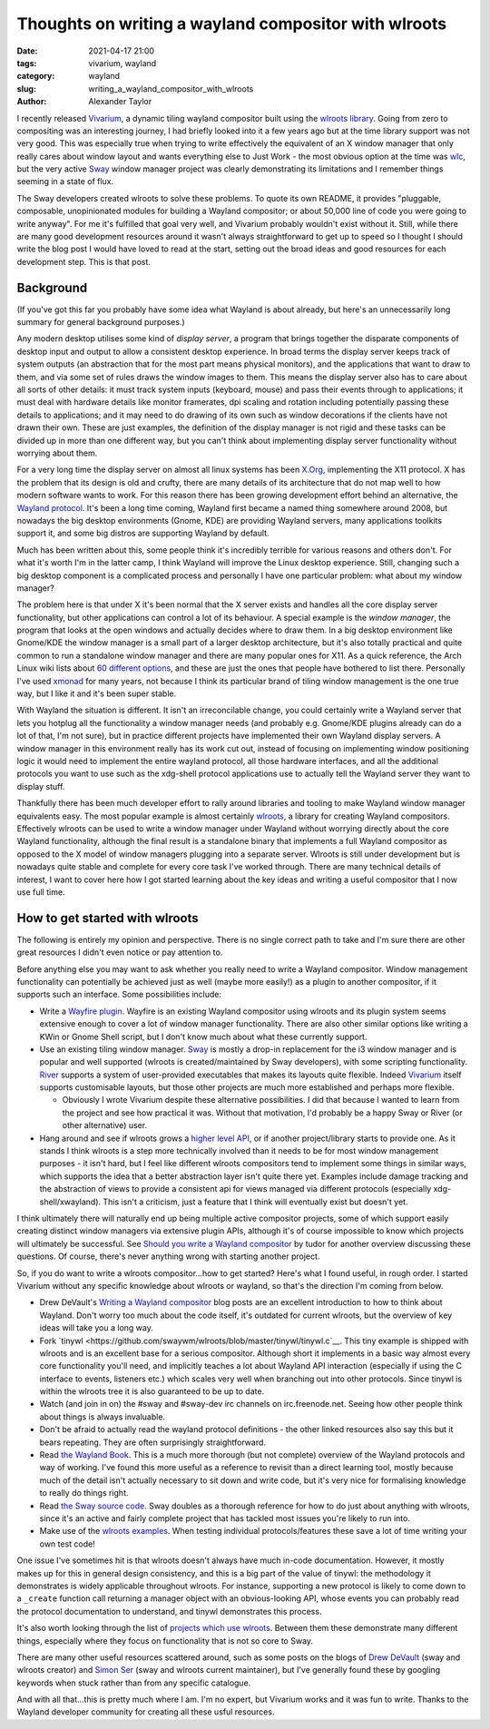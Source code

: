 Thoughts on writing a wayland compositor with wlroots
#####################################################

:date: 2021-04-17 21:00
:tags: vivarium, wayland
:category: wayland
:slug: writing_a_wayland_compositor_with_wlroots
:author: Alexander Taylor

I recently released `Vivarium <{filename}/20210226-vivarium.rst>`__, a dynamic tiling
wayland compositor built using the `wlroots library <https://github.com/swaywm/wlroots>`__.
Going from zero to compositing was an interesting
journey, I had briefly looked into it a few years ago but at the time library support was
not very good. This was especially true when trying to write effectively the equivalent of
an X window manager that only really cares about window layout and wants everything else
to Just Work - the most obvious option at the time was `wlc
<https://github.com/Cloudef/wlc>`__, but the very active `Sway <https://swaywm.org/>`__
window manager project was clearly demonstrating its limitations and I remember things
seeming in a state of flux.

The Sway developers created wlroots to solve these problems. To quote its own README, it
provides "pluggable, composable, unopinionated modules for building a Wayland compositor;
or about 50,000 line of code you were going to write anyway". For me it's fulfilled that
goal very well, and Vivarium probably wouldn't exist without it. Still, while there are
many good development resources around it wasn't always straightforward to get up to speed
so I thought I should write the blog post I would have loved to read at the start, setting
out the broad ideas and good resources for each development step. This is that post.

Background
==========

(If you've got this far you probably have some idea what Wayland is about already, but
here's an unnecessarily long summary for general background purposes.)

Any modern desktop utilises some kind of *display server*, a program that brings together
the disparate components of desktop input and output to allow a consistent desktop
experience. In broad terms the display server keeps track of system outputs (an
abstraction that for the most part means physical monitors), and the applications that
want to draw to them, and via some set of rules draws the window images to them. This
means the display server also has to care about all sorts of other details: it must track
system inputs (keyboard, mouse) and pass their events through to applications; it must
deal with hardware details like monitor framerates, dpi scaling and rotation including
potentially passing these details to applications; and it may need to do drawing of its
own such as window decorations if the clients have not drawn their own. These are just
examples, the definition of the display manager is not rigid and these tasks can be
divided up in more than one different way, but you can't think about implementing display
server functionality without worrying about them.

For a very long time the display server on almost all linux systems has been `X.Org
<https://www.x.org/wiki/>`__, implementing the X11 protocol. X has the problem that its
design is old and crufty, there are many details of its architecture that do not map well
to how modern software wants to work. For this reason there has been growing development
effort behind an alternative, the `Wayland protocol
<https://wayland.freedesktop.org/>`__. It's been a long time coming, Wayland first became
a named thing somewhere around 2008, but nowadays the big desktop environments (Gnome,
KDE) are providing Wayland servers, many applications toolkits support it, and some big
distros are supporting Wayland by default.

Much has been written about this, some people think it's incredibly terrible for various
reasons and others don't. For what it's worth I'm in the latter camp, I think Wayland will
improve the Linux desktop experience. Still, changing such a big desktop component is a
complicated process and personally I have one particular problem: what about my window
manager?

The problem here is that under X it's been normal that the X server exists and handles all
the core display server functionality, but other applications can control a lot of its
behaviour. A special example is the *window manager*, the program that looks at the open
windows and actually decides where to draw them. In a big desktop environment like
Gnome/KDE the window manager is a small part of a larger desktop architecture, but it's
also totally practical and quite common to run a standalone window manager and there are
many popular ones for X11. As a quick reference, the Arch Linux wiki lists about `60
different options <https://wiki.archlinux.org/index.php/window_manager>`__, and these are
just the ones that people have bothered to list there. Personally I've used `xmonad
<https://xmonad.org/>`__ for many years, not because I think its particular brand of
tiling window management is the one true way, but I like it and it's been super stable.

With Wayland the situation is different. It isn't an irreconcilable change, you could
certainly write a Wayland server that lets you hotplug all the functionality a window
manager needs (and probably e.g. Gnome/KDE plugins already can do a lot of that, I'm not
sure), but in practice different projects have implemented their own Wayland display
servers. A window manager in this environment really has its work cut out, instead of
focusing on implementing window positioning logic it would need to implement the entire
wayland protocol, all those hardware interfaces, and all the additional protocols you
want to use such as the xdg-shell protocol applications use to actually tell the
Wayland server they want to display stuff.

Thankfully there has been much developer effort to rally around libraries and tooling to
make Wayland window manager equivalents easy. The most popular example is almost certainly
`wlroots <https://github.com/swaywm/wlroots>`__, a library for creating Wayland
compositors. Effectively wlroots can be used to write a window manager under Wayland
without worrying directly about the core Wayland functionality, although the final result is a
standalone binary that implements a full Wayland compositor as opposed to the X model of
window managers plugging into a separate server. Wlroots is still under development but is
nowadays quite stable and complete for every core task I've worked through. There are many
technical details of interest, I want to cover here how I got started learning about the
key ideas and writing a useful compositor that I now use full time.


How to get started with wlroots
===============================

The following is entirely my opinion and perspective. There is no single correct path to
take and I'm sure there are other great resources I didn't even notice or pay attention
to.

Before anything else you may want to ask whether you really need to write a Wayland
compositor. Window management functionality can potentially be achieved just as well
(maybe more easily!) as a plugin to another compositor, if it supports such an
interface. Some possibilities include:

* Write a `Wayfire plugin
  <https://github.com/WayfireWM/wayfire/wiki/Plugin-architecture>`__. Wayfire is an
  existing Wayland compositor using wlroots and its plugin system seems extensive enough
  to cover a lot of window manager functionality. There are also other similar options
  like writing a KWin or Gnome Shell script, but I don't know much about what these
  currently support.
* Use an existing tiling window manager. `Sway <https://swaywm.org/>`__ is mostly a
  drop-in replacement for the i3 window manager and is popular and well supported (wlroots
  is created/maintained by Sway developers), with some scripting functionality. `River
  <https://github.com/ifreund/river>`__ supports a system of user-provided executables
  that makes its layouts quite flexible. Indeed `Vivarium
  <https://github.com/inclement/vivarium>`__ itself supports customisable layouts, but
  those other projects are much more established and perhaps more flexible.

  * Obviously I wrote Vivarium despite these alternative possibilities. I did that because
    I wanted to learn from the project and see how practical it was. Without that
    motivation, I'd probably be a happy Sway or River (or other alternative) user.

* Hang around and see if wlroots grows a `higher level API
  <https://github.com/swaywm/wlroots/issues/1826>`__, or if another project/library starts
  to provide one. As it stands I think wlroots is a step more technically involved than it
  needs to be for most window management purposes - it isn't hard, but I feel like
  different wlroots compositors tend to implement some things in similar ways, which
  supports the idea that a better abstraction layer isn't quite there yet. Examples
  include damage tracking and the abstraction of views to provide a consistent
  api for views managed via different protocols (especially xdg-shell/xwayland). This isn't a
  criticism, just a feature that I think will eventually exist but doesn't yet.

I think ultimately there will naturally end up being multiple active compositor projects,
some of which support easily creating distinct window managers via extensive plugin
APIs, although it's of course impossible to know which projects will ultimately be
successful. See `Should you write a Wayland compositor
<https://tudorr.ro/blog/technical/2021/01/26/the-wayland-experience/>`__ by tudor for
another overview discussing these questions. Of course, there's never anything wrong with
starting another project.

So, if you do want to write a wlroots compositor...how to get started? Here's what I found
useful, in rough order. I started Vivarium without any specific knowledge about wlroots or
wayland, so that's the direction I'm coming from below.

* Drew DeVault's `Writing a Wayland compositor
  <https://drewdevault.com/2018/02/17/Writing-a-Wayland-compositor-1.html>`__ blog posts
  are an excellent introduction to how to think about Wayland. Don't worry too much about
  the code itself, it's outdated for current wlroots, but the overview of key ideas will
  take you a long way.
* Fork `tinywl <https://github.com/swaywm/wlroots/blob/master/tinywl/tinywl.c`__. This
  tiny example is shipped with wlroots and is an excellent base for a serious
  compositor. Although short it implements in a basic way almost every core
  functionality you'll need, and implicitly teaches a lot about Wayland API interaction
  (especially if using the C interface to events, listeners etc.) which scales very well
  when branching out into other protocols. Since tinywl is within the wlroots tree it is
  also guaranteed to be up to date.
* Watch (and join in on) the #sway and #sway-dev irc channels on irc.freenode.net. Seeing
  how other people think about things is always invaluable.
* Don't be afraid to actually read the wayland protocol definitions - the other linked
  resources also say this but it bears repeating. They are often surprisingly
  straightforward.
* Read `the Wayland Book <https://wayland-book.com/>`__. This is a much more thorough (but
  not complete) overview of the Wayland protocols and way of working. I've found this more
  useful as a reference to revisit than a direct learning tool, mostly because much of the
  detail isn't actually necessary to sit down and write code, but it's very nice for
  formalising knowledge to really do things right.
* Read `the Sway source code <https://github.com/swaywm/sway>`__. Sway doubles as a
  thorough reference for how to do just about anything with wlroots, since it's an active
  and fairly complete project that has tackled most issues you're likely to run into.
* Make use of the `wlroots examples
  <https://github.com/swaywm/wlroots/tree/master/examples>`__. When testing individual
  protocols/features these save a lot of time writing your own test code!

One issue I've sometimes hit is that wlroots doesn't always have much in-code
documentation. However, it mostly makes up for this in general design consistency, and
this is a big part of the value of tinywl: the methodology it demonstrates is widely
applicable throughout wlroots. For instance, supporting a new protocol is likely to come
down to a ``_create`` function call returning a manager object with an obvious-looking
API, whose events you can probably read the protocol documentation to understand, and
tinywl demonstrates this process.

It's also worth looking through the list of `projects which use wlroots
<https://github.com/swaywm/wlroots/wiki/Projects-which-use-wlroots>`__. Between them these
demonstrate many different things, especially where they focus on functionality that is
not so core to Sway.

There are many other useful resources scattered around, such as some posts on the blogs of
`Drew DeVault <https://drewdevault.com/>`__ (sway and wlroots creator) and `Simon Ser
<https://emersion.fr/blog/>`__ (sway and wlroots current maintainer), but I've generally
found these by googling keywords when stuck rather than from any specific catalogue.

And with all that...this is pretty much where I am. I'm no expert, but Vivarium works and
it was fun to write. Thanks to the Wayland developer community for creating all these
usful resources.
